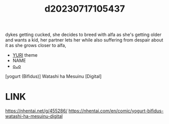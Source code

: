 :PROPERTIES:
:ID:       5fbb3d44-90be-49cb-9db9-9934b2f84f9b
:END:
#+title: d20230717105437
#+filetags: :20230717105437:ntronary:
dykes getting cucked, she decides to breed with alfa as she's getting older and wants a kid, her partner lets her while also suffering from despair about it as she grows closer to alfa,
- [[id:682536a8-a379-481d-a1fe-5400b0b476fc][YURI]] theme
- NAME
- [[id:ca1b10b9-21b2-4551-bfd6-d716839d6f1f][oᴗo]]
[yogurt (Bifidus)] Watashi ha Mesuinu [Digital]
* LINK
https://nhentai.net/g/455286/
https://nhentai.com/en/comic/yogurt-bifidus-watashi-ha-mesuinu-digital

